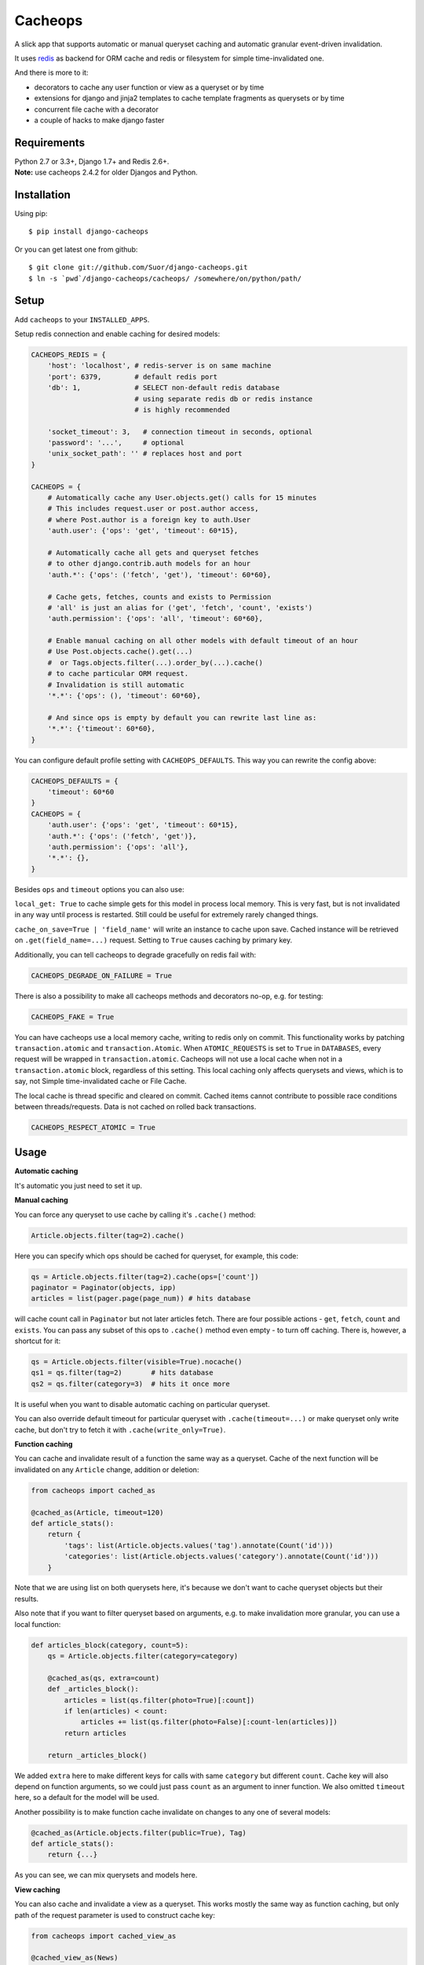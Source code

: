 Cacheops |Build Status| |Gitter|
========

A slick app that supports automatic or manual queryset caching and automatic
granular event-driven invalidation.

It uses `redis <http://redis.io/>`_ as backend for ORM cache and redis or
filesystem for simple time-invalidated one.

And there is more to it:

- decorators to cache any user function or view as a queryset or by time
- extensions for django and jinja2 templates to cache template fragments as querysets or by time
- concurrent file cache with a decorator
- a couple of hacks to make django faster


Requirements
------------

| Python 2.7 or 3.3+, Django 1.7+ and Redis 2.6+.
| **Note:** use cacheops 2.4.2 for older Djangos and Python.


Installation
------------

Using pip::

    $ pip install django-cacheops

Or you can get latest one from github::

    $ git clone git://github.com/Suor/django-cacheops.git
    $ ln -s `pwd`/django-cacheops/cacheops/ /somewhere/on/python/path/


Setup
-----

Add ``cacheops`` to your ``INSTALLED_APPS``.

Setup redis connection and enable caching for desired models:

.. code:: python

    CACHEOPS_REDIS = {
        'host': 'localhost', # redis-server is on same machine
        'port': 6379,        # default redis port
        'db': 1,             # SELECT non-default redis database
                             # using separate redis db or redis instance
                             # is highly recommended

        'socket_timeout': 3,   # connection timeout in seconds, optional
        'password': '...',     # optional
        'unix_socket_path': '' # replaces host and port
    }

    CACHEOPS = {
        # Automatically cache any User.objects.get() calls for 15 minutes
        # This includes request.user or post.author access,
        # where Post.author is a foreign key to auth.User
        'auth.user': {'ops': 'get', 'timeout': 60*15},

        # Automatically cache all gets and queryset fetches
        # to other django.contrib.auth models for an hour
        'auth.*': {'ops': ('fetch', 'get'), 'timeout': 60*60},

        # Cache gets, fetches, counts and exists to Permission
        # 'all' is just an alias for ('get', 'fetch', 'count', 'exists')
        'auth.permission': {'ops': 'all', 'timeout': 60*60},

        # Enable manual caching on all other models with default timeout of an hour
        # Use Post.objects.cache().get(...)
        #  or Tags.objects.filter(...).order_by(...).cache()
        # to cache particular ORM request.
        # Invalidation is still automatic
        '*.*': {'ops': (), 'timeout': 60*60},

        # And since ops is empty by default you can rewrite last line as:
        '*.*': {'timeout': 60*60},
    }

You can configure default profile setting with ``CACHEOPS_DEFAULTS``. This way you can rewrite the config above:

.. code:: python

    CACHEOPS_DEFAULTS = {
        'timeout': 60*60
    }
    CACHEOPS = {
        'auth.user': {'ops': 'get', 'timeout': 60*15},
        'auth.*': {'ops': ('fetch', 'get')},
        'auth.permission': {'ops': 'all'},
        '*.*': {},
    }

Besides ``ops`` and ``timeout`` options you can also use:

``local_get: True`` to cache simple gets for this model in process local memory.
This is very fast, but is not invalidated in any way until process is restarted.
Still could be useful for extremely rarely changed things.

``cache_on_save=True | 'field_name'`` will write an instance to cache upon save.
Cached instance will be retrieved on ``.get(field_name=...)`` request.
Setting to ``True`` causes caching by primary key.


Additionally, you can tell cacheops to degrade gracefully on redis fail with:

.. code:: python

    CACHEOPS_DEGRADE_ON_FAILURE = True

There is also a possibility to make all cacheops methods and decorators no-op, e.g. for testing:

.. code:: python

    CACHEOPS_FAKE = True

You can have cacheops use a local memory cache, writing to redis only on commit. This functionality works by patching
``transaction.atomic`` and ``transaction.Atomic``. When ``ATOMIC_REQUESTS`` is set to ``True`` in ``DATABASES``, every
request will be wrapped in ``transaction.atomic``. Cacheops will not use a local cache when not in a
``transaction.atomic`` block, regardless of this setting. This local caching only affects querysets and views, which is
to say, not Simple time-invalidated cache or File Cache.

The local cache is thread specific and cleared on commit. Cached items cannot contribute to possible race conditions
between threads/requests. Data is not cached on rolled back transactions.

.. code:: python

    CACHEOPS_RESPECT_ATOMIC = True

Usage
-----

| **Automatic caching**

It's automatic you just need to set it up.

| **Manual caching**

You can force any queryset to use cache by calling it's ``.cache()`` method:

.. code:: python

    Article.objects.filter(tag=2).cache()


Here you can specify which ops should be cached for queryset, for example, this code:

.. code:: python

    qs = Article.objects.filter(tag=2).cache(ops=['count'])
    paginator = Paginator(objects, ipp)
    articles = list(pager.page(page_num)) # hits database


will cache count call in ``Paginator`` but not later articles fetch.
There are four possible actions - ``get``, ``fetch``, ``count`` and ``exists``. You can
pass any subset of this ops to ``.cache()`` method even empty - to turn off caching.
There is, however, a shortcut for it:

.. code:: python

    qs = Article.objects.filter(visible=True).nocache()
    qs1 = qs.filter(tag=2)       # hits database
    qs2 = qs.filter(category=3)  # hits it once more


It is useful when you want to disable automatic caching on particular queryset.

You can also override default timeout for particular queryset with ``.cache(timeout=...)``
or make queryset only write cache, but don't try to fetch it with ``.cache(write_only=True)``.


| **Function caching**

You can cache and invalidate result of a function the same way as a queryset.
Cache of the next function will be invalidated on any ``Article`` change, addition
or deletion:

.. code:: python

    from cacheops import cached_as

    @cached_as(Article, timeout=120)
    def article_stats():
        return {
            'tags': list(Article.objects.values('tag').annotate(Count('id')))
            'categories': list(Article.objects.values('category').annotate(Count('id')))
        }


Note that we are using list on both querysets here, it's because we don't want
to cache queryset objects but their results.

Also note that if you want to filter queryset based on arguments,
e.g. to make invalidation more granular, you can use a local function:

.. code:: python

    def articles_block(category, count=5):
        qs = Article.objects.filter(category=category)

        @cached_as(qs, extra=count)
        def _articles_block():
            articles = list(qs.filter(photo=True)[:count])
            if len(articles) < count:
                articles += list(qs.filter(photo=False)[:count-len(articles)])
            return articles

        return _articles_block()

We added ``extra`` here to make different keys for calls with same ``category`` but different
``count``. Cache key will also depend on function arguments, so we could just pass ``count`` as
an argument to inner function. We also omitted ``timeout`` here, so a default for the model
will be used.

Another possibility is to make function cache invalidate on changes to any one of several models:

.. code:: python

    @cached_as(Article.objects.filter(public=True), Tag)
    def article_stats():
        return {...}

As you can see, we can mix querysets and models here.

| **View caching**

You can also cache and invalidate a view as a queryset. This works mostly the same way as function
caching, but only path of the request parameter is used to construct cache key:

.. code:: python

    from cacheops import cached_view_as

    @cached_view_as(News)
    def news_index(request):
        # ...
        return HttpResponse(...)

You can pass ``timeout``, ``extra`` and several samples the same way as to ``@cached_as()``.


Invalidation
------------

Cacheops uses both time and event-driven invalidation. The event-driven one
listens on model signals and invalidates appropriate caches on ``Model.save()``, ``.delete()``
and m2m changes.

Invalidation tries to be granular which means it won't invalidate a queryset
that cannot be influenced by added/updated/deleted object judging by query
conditions. Most of the time this will do what you want, if it won't you can use
one of the following:

.. code:: python

    from cacheops import invalidate_obj, invalidate_model, invalidate_all

    invalidate_obj(some_article)  # invalidates queries affected by some_article
    invalidate_model(Article)     # invalidates all queries for model
    invalidate_all()              # flush redis cache database

And last there is ``invalidate`` command::

    ./manage.py invalidate articles.Article.34  # same as invalidate_obj
    ./manage.py invalidate articles.Article     # same as invalidate_model
    ./manage.py invalidate articles   # invalidate all models in articles

And the one that FLUSHES cacheops redis database::

    ./manage.py invalidate all

Don't use that if you share redis database for both cache and something else.

On the other hand, there is a way to turn off invalidation for a while:

.. code:: python

    from cacheops import no_invalidation

    with no_invalidation:
        # ... do some changes
        obj.save()

Also works as decorator:

.. code:: python

    @no_invalidation
    def some_work(...):
        # ... do some changes
        obj.save()

Combined with ``try ... finally`` it could be used to postpone invalidation:

.. code:: python

    try:
        with no_invalidation:
            # ...
    finally:
        invalidate_obj(...)
        # ... or
        invalidate_model(...)

Postponing invalidation can considerably speed up batch jobs.


Using memory limit
------------------

If your cache never grows too large you may not bother. But if you do you have some options.
Cacheops stores cached data along with invalidation data,
so you can't just set ``maxmemory`` and let redis evict at its will. For now cacheops offers 2 imperfect strategies, which are considered **experimental**.
So be careful and consider `leaving feedback <https://github.com/Suor/django-cacheops/issues/143>`_.

First strategy is configuring ``maxmemory-policy volatile-ttl``. Invalidation data is guaranteed to have higher TTL than referenced keys.
Redis however doesn't guarantee perfect TTL eviction order, it selects several keys and removes
one with the least TTL, thus invalidator could be evicted before cache key it refers leaving it orphan and causing it survive next invalidation.
You can reduce this chance by increasing ``maxmemory-samples`` redis config option and by reducing cache timeout.

Second strategy, probably more efficient one is adding ``CACHEOPS_LRU = True`` to your settings and then using ``maxmemory-policy volatile-lru``.
However, this makes invalidation structures persistent, they are still removed on associated events, but in absence of them can clutter redis database.


Multiple database support
-------------------------

By default cacheops considers query result is same for same query, not depending
on database queried. That could be changed with ``db_agnostic`` cache profile option:

.. code:: python

    CACHEOPS = {
        'some.model': {'ops': 'get', 'db_agnostic': False, 'timeout': ...}
    }


Simple time-invalidated cache
-----------------------------

To cache result of a function call or a view for some time use:

.. code:: python

    from cacheops import cached, cached_view

    @cached(timeout=number_of_seconds)
    def top_articles(category):
        return ... # Some costly queries

    @cached_view(timeout=number_of_seconds)
    def top_articles(request, category=None):
        # Some costly queries
        return HttpResponse(...)


``@cached()`` will generate separate entry for each combination of decorated function and its
arguments. Also you can use ``extra`` same way as in ``@cached_as()``, most useful for nested
functions:

.. code:: python

    @property
    def articles_json(self):
        @cached(timeout=10*60, extra=self.category_id)
        def _articles_json():
            ...
            return json.dumps(...)

        return _articles_json()


You can manually invalidate or update a result of a cached function:

.. code:: python

    top_articles.invalidate(some_category)
    top_articles.key(some_category).set(new_value)


To invalidate cached view you can pass absolute uri instead of request:

.. code:: python

    top_articles.invalidate('http://example.com/page', some_category)


Cacheops also provides get/set primitives for simple cache:

.. code:: python

    from cacheops import cache

    cache.set(cache_key, data, timeout=None)
    cache.get(cache_key)
    cache.delete(cache_key)


``cache.get`` will raise ``CacheMiss`` if nothing is stored for given key:

.. code:: python

    from cacheops import cache, CacheMiss

    try:
        result = cache.get(key)
    except CacheMiss:
        ... # deal with it


File Cache
----------

File based cache can be used the same way as simple time-invalidated one:

.. code:: python

    from cacheops import file_cache

    @file_cache.cached(timeout=number_of_seconds)
    def top_articles(category):
        return ... # Some costly queries

    @file_cache.cached_view(timeout=number_of_seconds)
    def top_articles(request, category):
        # Some costly queries
        return HttpResponse(...)

    # later, on appropriate event
    top_articles.invalidate(some_category)
    # or
    top_articles.key(some_category).set(some_value)

    # primitives
    file_cache.set(cache_key, data, timeout=None)
    file_cache.get(cache_key)
    file_cache.delete(cache_key)


It has several improvements upon django built-in file cache, both about high load.
First, it's safe against concurrent writes. Second, it's invalidation is done as separate task,
you'll need to call this from crontab for that to work::

    /path/manage.py cleanfilecache


Django templates integration
----------------------------

Cacheops provides tags to cache template fragments. They mimic ``@cached_as``
and ``@cached`` decorators, however, they require explicit naming of each fragment:

.. code:: django

    {% load cacheops %}

    {% cached_as <queryset> <timeout> <fragment_name> [<extra1> <extra2> ...] %}
        ... some template code ...
    {% endcached_as %}

    {% cached <timeout> <fragment_name> [<extra1> <extra2> ...] %}
        ... some template code ...
    {% endcached %}

You can use ``0`` for timeout in ``@cached_as`` to use it's default value for model.

To invalidate cached fragment use:

.. code:: python

    from cacheops import invalidate_fragment

    invalidate_fragment(fragment_name, extra1, ...)

If you have more complex fragment caching needs, cacheops provides a helper to
make your own template tags which decorate a template fragment in a way
analogous to decorating a function with ``@cached`` or ``@cached_as``.
This is **experimental** feature for now.

To use it create ``myapp/templatetags/mycachetags.py`` and add something like this there:

.. code:: python

    from cacheops import cached_as, CacheopsLibrary

    register = CacheopsLibrary()

    @register.decorator_tag(takes_context=True)
    def cache_menu(context, menu_name):
        from django.utils import translation
        from myapp.models import Flag, MenuItem

        request = context.get('request')
        if request and request.user.is_staff():
            # Use noop decorator to bypass caching for staff
            return lambda func: func

        return cached_as(
            # Invalidate cache if any menu item or a flag for menu changes
            MenuItem,
            Flag.objects.filter(name='menu'),
            # Vary for menu name and language, also stamp it as "menu" to be safe
            extra=("menu", menu_name, translation.get_language()),
            timeout=24 * 60 * 60
        )

``@decorator_tag`` here creates a template tag behaving the same as returned decorator
upon wrapped template fragment. Resulting template tag could be used as follows:

.. code:: django

    {% load mycachetags %}

    {% cache_menu "top" %}
        ... the top menu template code ...
    {% endcache_menu %}

    ... some template code ..

    {% cache_menu "bottom" %}
        ... the bottom menu template code ...
    {% endcache_menu %}


Jinja2 extension
----------------

Add ``cacheops.jinja2.cache`` to your extensions and use:

.. code:: jinja

    {% cached_as <queryset> [, timeout=<timeout>] [, extra=<key addition>] %}
        ... some template code ...
    {% endcached_as %}

or

.. code:: jinja

    {% cached [timeout=<timeout>] [, extra=<key addition>] %}
        ...
    {% endcached %}

Tags work the same way as corresponding decorators.


CAVEATS
-------

1. Conditions other than ``__exact``, ``__in`` and ``__isnull=True`` don't make invalidation
   more granular.
2. Conditions on TextFields, FileFields and BinaryFields don't make it either.
   One should not test on their equality anyway.
3. Update of "selected_related" object does not invalidate cache for queryset.
4. Mass updates don't trigger invalidation.
5. ORDER BY and LIMIT/OFFSET don't affect invalidation.
6. Doesn't work with RawQuerySet.
7. Conditions on subqueries don't affect invalidation.
8. Doesn't work right with multi-table inheritance.
9. Aggregates are not implemented yet.

Here 1, 2, 3, 5 are part of design compromise, trying to solve them will make
things complicated and slow. 7 can be implemented if needed, but it's
probably counter-productive since one can just break queries into simpler ones,
which cache better. 4 is a deliberate choice, making it "right" will flush
cache too much when update conditions are orthogonal to most queries conditions.
6 can be cached as ``SomeModel.objects.all()`` but ``@cached_as()`` someway covers that
and is more flexible. 8 and 9 are postponed until they will gain more interest
or a champion willing to implement any one of them emerge.


Performance tips
----------------

Here come some performance tips to make cacheops and Django ORM faster.

1. When you use cache you pickle and unpickle lots of django model instances, which could be slow. You can optimize django models serialization with `django-pickling <http://github.com/Suor/django-pickling>`_.

2. Constructing querysets is rather slow in django, mainly because most of ``QuerySet`` methods clone self, then change it and return the clone. Original queryset is usually thrown away. Cacheops adds ``.inplace()`` method, which makes queryset mutating, preventing useless cloning::

    items = Item.objects.inplace().filter(category=12).order_by('-date')[:20]

   You can revert queryset to cloning state using ``.cloning()`` call.

   Note that this is a micro-optimization technique. Using it is only desirable in the hottest places, not everywhere.

3. Use template fragment caching when possible, it's way more fast because you don't need to generate anything. Also pickling/unpickling a string is much faster than a list of model instances.

4. Run separate redis instance for cache with disabled `persistence <http://redis.io/topics/persistence>`_. You can manually call `SAVE <http://redis.io/commands/save>`_ or `BGSAVE <http://redis.io/commands/bgsave>`_ to stay hot upon server restart.

5. If you filter queryset on many different or complex conditions cache could degrade performance (comparing to uncached db calls) in consequence of frequent cache misses. Disable cache in such cases entirely or on some heuristics which detect if this request would be probably hit. E.g. enable cache if only some primary fields are used in filter.

   Caching querysets with large amount of filters also slows down all subsequent invalidation on that model. You can disable caching if more than some amount of fields is used in filter simultaneously.


Writing a test
--------------

Writing a test for an issue you are experiencing can speed up its resolution a lot.
Here is how you do that. I suppose you have some application code causing it.

1. Make a fork.
2. Install all from ``test_requirements.txt``.
3. Ensure you can run tests with ``./run_tests.py``.
4. Copy relevant models code to ``tests/models.py``.
5. Go to ``tests/tests.py`` and paste code causing exception to ``IssueTests.test_{issue_number}``.
6. Execute ``./run_tests.py IssueTests.test_{issue_number}`` and see it failing.
7. Cut down model and test code until error disappears and make a step back.
8. Commit changes and make a pull request.


TODO
----

- faster .get() handling for simple cases such as get by pk/id, with simple key calculation
- integrate with prefetch_related()
- shard cache between multiple redises
- add local cache (cleared at the end of request?) (partially implemented by CACHEOPS_RESPECT_ATOMIC)
- respect subqueries?
- respect headers in @cached_view*?
- group invalidate_obj() calls?
- a postpone invalidation context manager/decorator?
- fast mode: store cache in local memory, but check in with redis if it's valid
- an interface for complex fields to extract exact on parts or transforms: ArrayField.len => field__len=?, ArrayField[0] => field__0=?, JSONField['some_key'] => field__some_key=?
- custom cache eviction strategy in lua
- cache a string directly (no pickle) for direct serving (custom key function?)


.. |Build Status| image:: https://travis-ci.org/Suor/django-cacheops.svg?branch=master
   :target: https://travis-ci.org/Suor/django-cacheops


.. |Gitter| image:: https://badges.gitter.im/JoinChat.svg
   :alt: Join the chat at https://gitter.im/Suor/django-cacheops
   :target: https://gitter.im/Suor/django-cacheops?utm_source=badge&utm_medium=badge&utm_campaign=pr-badge&utm_content=badge
